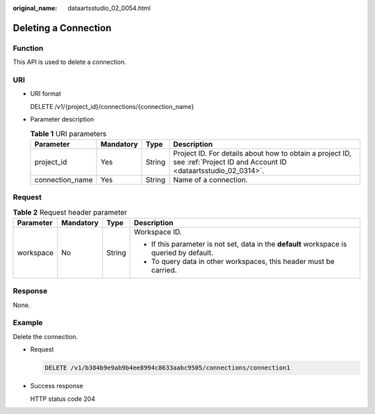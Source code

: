 :original_name: dataartsstudio_02_0054.html

.. _dataartsstudio_02_0054:

Deleting a Connection
=====================

Function
--------

This API is used to delete a connection.

URI
---

-  URI format

   DELETE /v1/{project_id}/connections/{connection_name}

-  Parameter description

   .. table:: **Table 1** URI parameters

      +-----------------+-----------+--------+--------------------------------------------------------------------------------------------------------------------------+
      | Parameter       | Mandatory | Type   | Description                                                                                                              |
      +=================+===========+========+==========================================================================================================================+
      | project_id      | Yes       | String | Project ID. For details about how to obtain a project ID, see :ref:`Project ID and Account ID <dataartsstudio_02_0314>`. |
      +-----------------+-----------+--------+--------------------------------------------------------------------------------------------------------------------------+
      | connection_name | Yes       | String | Name of a connection.                                                                                                    |
      +-----------------+-----------+--------+--------------------------------------------------------------------------------------------------------------------------+

Request
-------

.. table:: **Table 2** Request header parameter

   +-----------------+-----------------+-----------------+-------------------------------------------------------------------------------------------+
   | Parameter       | Mandatory       | Type            | Description                                                                               |
   +=================+=================+=================+===========================================================================================+
   | workspace       | No              | String          | Workspace ID.                                                                             |
   |                 |                 |                 |                                                                                           |
   |                 |                 |                 | -  If this parameter is not set, data in the **default** workspace is queried by default. |
   |                 |                 |                 | -  To query data in other workspaces, this header must be carried.                        |
   +-----------------+-----------------+-----------------+-------------------------------------------------------------------------------------------+

Response
--------

None.

Example
-------

Delete the connection.

-  Request

   .. code-block:: text

      DELETE /v1/b384b9e9ab9b4ee8994c8633aabc9505/connections/connection1

-  Success response

   HTTP status code 204
